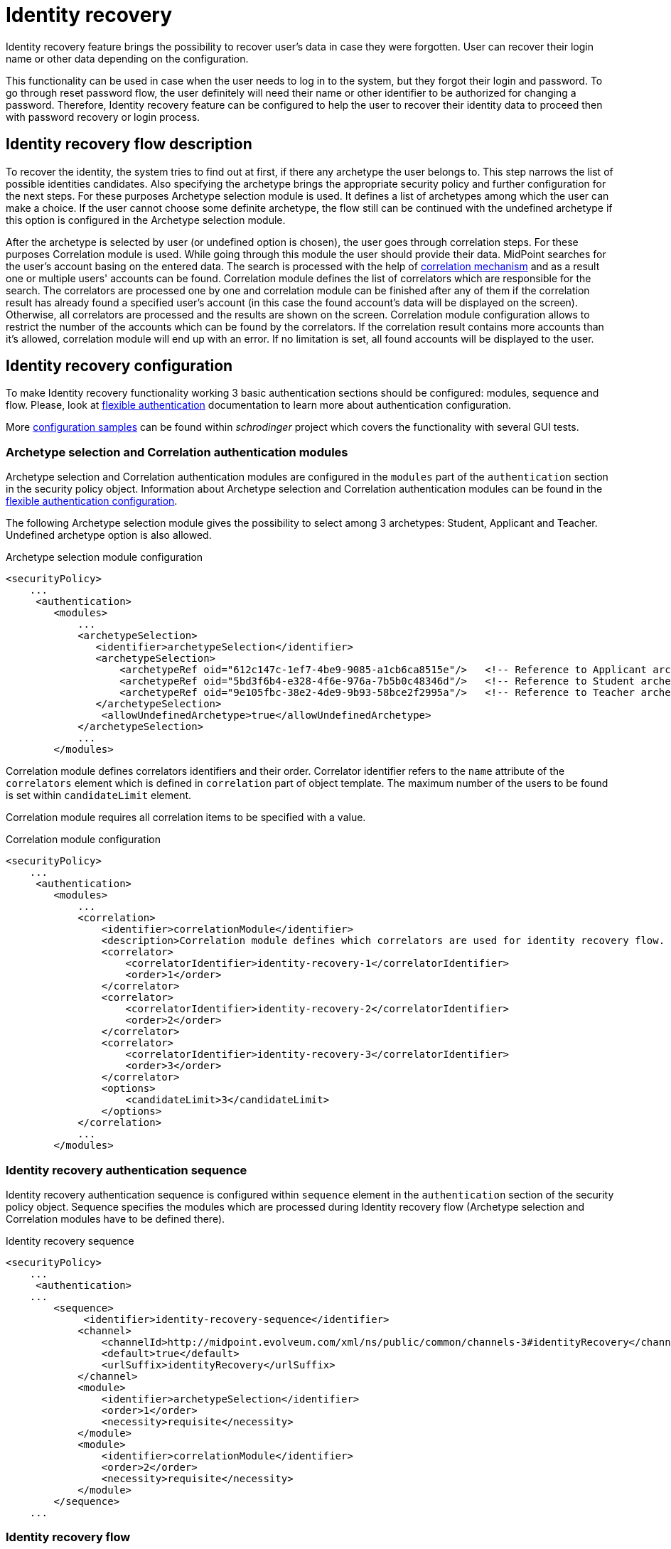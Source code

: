 = Identity recovery
:page-nav-title: Identity recovery
:page-toc: top

Identity recovery feature brings the possibility to recover user's data in case they were forgotten.
User can recover their login name or other data depending on the configuration.

This functionality can be used in case when the user needs to log in to the system, but they forgot their login and password.
To go through reset password flow, the user definitely will need their name or other identifier to be authorized for changing a password.
Therefore, Identity recovery feature can be configured to help the user to recover their identity data to proceed then with password recovery or login process.

== Identity recovery flow description

To recover the identity, the system tries to find out at first, if there any archetype the user belongs to.
This step narrows the list of possible identities candidates.
Also specifying the archetype brings the appropriate security policy and further configuration for the next steps.
For these purposes Archetype selection module is used.
It defines a list of archetypes among which the user can make a choice.
If the user cannot choose some definite archetype, the flow still can be continued with the undefined archetype if this option is configured in the Archetype selection module.

After the archetype is selected by user (or undefined option is chosen), the user goes through correlation steps.
For these purposes Correlation module is used.
While going through this module the user should provide their data.
MidPoint searches for the user's account basing on the entered data.
The search is processed with the help of xref:/midpoint/reference/correlation/[correlation mechanism] and as a result one or multiple users' accounts can be found.
Correlation module defines the list of correlators which are responsible for the search.
The correlators are processed one by one and correlation module can be finished after any of them if the correlation result has already found a specified user's account (in this case the found account's data will be displayed on the screen).
Otherwise, all correlators are processed and the results are shown on the screen.
Correlation module configuration allows to restrict the number of the accounts which can be found by the correlators.
If the correlation result contains more accounts than it's allowed, correlation module will end up with an error.
If no limitation is set, all found accounts will be displayed to the user.

== Identity recovery configuration
To make Identity recovery functionality working 3 basic authentication sections should be configured: modules, sequence and flow.
Please, look at xref:/midpoint/reference/security/authentication/flexible-authentication/[flexible authentication] documentation to learn more about authentication configuration.

More https://github.com/Evolveum/schrodinger/tree/main/schrodinger-tests/src/test/resources/features/identity/recovery[configuration samples] can be found within _schrodinger_ project which covers the functionality with several GUI tests.

=== Archetype selection and Correlation authentication modules
Archetype selection and Correlation authentication modules are configured in the `modules` part of the `authentication` section in the security policy object.
Information about Archetype selection and Correlation authentication modules can be found in the xref:/midpoint/reference/security/authentication/flexible-authentication/configuration/[flexible authentication configuration].

The following Archetype selection module gives the possibility to select among 3 archetypes: Student, Applicant and Teacher.
Undefined archetype option is also allowed.

.Archetype selection module configuration
[source,xml]
----
<securityPolicy>
    ...
     <authentication>
        <modules>
            ...
            <archetypeSelection>
               <identifier>archetypeSelection</identifier>
               <archetypeSelection>
                   <archetypeRef oid="612c147c-1ef7-4be9-9085-a1cb6ca8515e"/>   <!-- Reference to Applicant archetype -->
                   <archetypeRef oid="5bd3f6b4-e328-4f6e-976a-7b5b0c48346d"/>   <!-- Reference to Student archetype -->
                   <archetypeRef oid="9e105fbc-38e2-4de9-9b93-58bce2f2995a"/>   <!-- Reference to Teacher archetype -->
               </archetypeSelection>
                <allowUndefinedArchetype>true</allowUndefinedArchetype>
            </archetypeSelection>
            ...
        </modules>

----

Correlation module defines correlators identifiers and their order.
Correlator identifier refers to the `name` attribute of the `correlators` element which is defined in `correlation` part of object template.
The maximum number of the users to be found is set within `candidateLimit` element.

Correlation module requires all correlation items to be specified with a value.

.Correlation module configuration
[source,xml]
----
<securityPolicy>
    ...
     <authentication>
        <modules>
            ...
            <correlation>
                <identifier>correlationModule</identifier>
                <description>Correlation module defines which correlators are used for identity recovery flow. Correlator identifier should match correlator name attribute value defined in the object template.</description>
                <correlator>
                    <correlatorIdentifier>identity-recovery-1</correlatorIdentifier>
                    <order>1</order>
                </correlator>
                <correlator>
                    <correlatorIdentifier>identity-recovery-2</correlatorIdentifier>
                    <order>2</order>
                </correlator>
                <correlator>
                    <correlatorIdentifier>identity-recovery-3</correlatorIdentifier>
                    <order>3</order>
                </correlator>
                <options>
                    <candidateLimit>3</candidateLimit>
                </options>
            </correlation>
            ...
        </modules>
----

=== Identity recovery authentication sequence

Identity recovery authentication sequence is configured within `sequence` element in the `authentication` section of the security policy object.
Sequence specifies the modules which are processed during Identity recovery flow (Archetype selection and Correlation modules have to be defined there).

.Identity recovery sequence
[source,xml]
----
<securityPolicy>
    ...
     <authentication>
    ...
        <sequence>
             <identifier>identity-recovery-sequence</identifier>
            <channel>
                <channelId>http://midpoint.evolveum.com/xml/ns/public/common/channels-3#identityRecovery</channelId>
                <default>true</default>
                <urlSuffix>identityRecovery</urlSuffix>
            </channel>
            <module>
                <identifier>archetypeSelection</identifier>
                <order>1</order>
                <necessity>requisite</necessity>
            </module>
            <module>
                <identifier>correlationModule</identifier>
                <order>2</order>
                <necessity>requisite</necessity>
            </module>
        </sequence>
    ...
----

=== Identity recovery flow

Identity recovery flow is configured just straight in the security policy object.
`authenticationSequenceIdentifier` element points to the authentication sequence which should be used during this flow.
The list of items to be displayed to the user on the final screen can be configured with the help of multivalue `itemToDisplay` element.
However, this is not obligatory to configure `itemToDisplay`.
If none is specified, `name` attribute of the recovered identity object will be displayed on the final screen.
Also, Identity recovery link text (displayed on the Login panel) can be configured within `display` element.

.Identity recovery flow
[source,xml]
----
<securityPolicy>
    ...
    <identityRecovery>
        <identifier>identity-recovery</identifier>
        <authenticationSequenceIdentifier>identity-recovery-sequence</authenticationSequenceIdentifier>
        <itemToDisplay>emailAddress</itemToDisplay>
        <itemToDisplay>fullName</itemToDisplay>
         <display>
            <label>Forgot your login name?</label>
        </display>
    </identityRecovery>
    ...
----

=== Another objects

To build up full configuration of the Identity recovery functionality, some other objects also should be present in the system.
In this section of the document the full chain of the configuration objects is described.

==== Archetype objects

As it was mentioned above, Archetype selection authentication module has a list of references to archetype objects.
Archetype object is responsible not only for defining user's role in the system but for specifying which security policy and correlation configuration should be used.
This means that after archetype is selected, the system knows the particular security policy which is used to continue the flow.
Also, the system knows object template which contains a definition of the correlators which will be used by the flow as well.
In case Undefined archetype option is selected by the user during Archetype selection step, default security policy (referenced from system configuration object) and default object template (also referenced from system configuration object, in `defaultObjectPolicyConfiguration` section) are used.

.Archetype object example
[source,xml]
----
<archetype>
    <name>Student</name>
    <archetypePolicy>
        <objectTemplateRef oid="object_template_oid"/>
        ...
    </archetypePolicy>
    <securityPolicyRef oid="student_security_policy_oid" />
</archetype>
----

==== Security policy objects

Each archetype specified in the Archetype selection authentication module, has to reference security policy object.
Security policy referenced from archetype can extend default security policy with the specific configuration.
In that way different behavior during Identity recovery flow can be configured for different archetypes.
To learn more about how security policy can be extended, please, read xref:/midpoint/reference/security/security-policy/[security policy merging] documentation.

For example, archetype security policy can extend Correlation authentication module with further correlators.

.Correlation module in the default security policy
[source,xml]
----
            <correlation>
                <identifier>correlationModule</identifier>
                <correlator>
                    <correlatorIdentifier>identity-recovery-1</correlatorIdentifier>
                    <order>1</order>
                </correlator>
            </correlation>
----

.Correlation module in the Student archetype security policy
[source,xml]
----
            <correlation>
                <identifier>correlationModule</identifier>
                <correlator>
                    <correlatorIdentifier>identity-recovery-1</correlatorIdentifier>
                    <order>10</order>
                </correlator>
                <correlator>
                    <correlatorIdentifier>identity-recovery-2</correlatorIdentifier>
                    <order>20</order>
                </correlator>
                <correlator>
                    <correlatorIdentifier>identity-recovery-3</correlatorIdentifier>
                    <order>30</order>
                </correlator>
            </correlation>
----

Another example is extending identityRecovery section with the list of the items which are to be displayed on the final screen

.Identity recovery specification in the default security policy
[source,xml]
----
    <identityRecovery>
        <identifier>identity-recovery</identifier>
        <authenticationSequenceIdentifier>identity-recovery-sequence</authenticationSequenceIdentifier>
    </identityRecovery>
----

.Identity recovery specification in Student archetype security policy
[source,xml]
----
    <identityRecovery>
        <identifier>identity-recovery</identifier>
        <authenticationSequenceIdentifier>identity-recovery-sequence</authenticationSequenceIdentifier>
        <itemToDisplay>emailAddress</itemToDisplay>
        <itemToDisplay>nickName</itemToDisplay>
    </identityRecovery>
----

==== Object template objects

Each archetype specified in the Archetype selection authentication module, has to reference object template object.
Object template is responsible for correlators definition.
The correlators are used by the Correlation authentication module to find the account (or possible accounts) of the user.
Each correlator which is expected to be used by the Correlation module, has to define `use` element with `identityRecovery` value.

.Object template example with correlation definition
[source,xml]
----
<objectTemplate>
    ....
    <correlation>
        <correlators>
            <name>identity-recovery-1</name>
            <items>
                <name>nationalId</name>
                <item>
                    <ref>extension/nationalId</ref>
                </item>
            </items>
            <use>identityRecovery</use>
        </correlators>
        <correlators>
            <name>identity-recovery-2</name>
            <items>
                <item>
                    <ref>givenName</ref>
                </item>
                <item>
                    <ref>familyName</ref>
                </item>
            </items>
            <use>identityRecovery</use>
        </correlators>
    </correlation>
</objectTemplate>
----

== _Found identities_ step description

The last step of the Identity recovery flow - _Found identities_ - contains some possibilities which can lead a user to further flows.
No matter, if any identity was found or not, the user can restart the flow again with the help of `Restart the flow` button.

.Restart the flow button.
image::restart-flow-button.png[Restart the flow button, width=200]

If user finds among the found identities the one he needs, they can confirm the identity.
In this case they are redirected to the Login page with the prefilled Username field.

.Confirm my identity button.
image::confirm-my-identity.png[Confirm my identity button, width=200]

_Found identities_ step can also contain a link to the self registration page in case registration flow is configured in the security policy.
The data which were entered by the user during Identity recovery flow will be used then to prefill self registration form.
If self registration flow is configured in the default security policy, the link to the registration page will be visible for all types of users.
There is also a possibility to configure self registration flow only for the specified user's group, for that self registration flow should be configured within archetype security policy (security policy referenced from the archetype).
Please, mention that in case self registration flow is configured within archetype security policy, authentication sequence and authentication modules used by self registration flow should be defined in the global (default) security policy due to the current implementation.
More information about self registration flow configuration you can find by the xref:/midpoint/reference/misc/self-registration/[link].

== Identity recovery flow example
- User opens Login page. _Recover your identity_ link is present.
Note that link text is configurable, therefore it can be different.

.Login page with _Recover your identity_ link.
image::login-panel.png[Login page with _Recover your identity_ link,width=400]

- After the link is clicked, Archetype selection step is opened.
The user makes a choice on the Archetype selection panel and clicks Send button.

.Archetype selection step.
image::archetype-selection-module.png[Archetype selection step,width=400]

-  The user is redirected to the Correlation module.
All fields are to be filled in.

.Correlation step, first correlator.
image::correlation-module-1.png[Correlation step first correlator,width=400]

-  If the first correlator processing doesn't result with a single suitable user account, next correlator panel is displayed.

.Correlation step, second correlator.
image::correlation-module-2.png[Correlation step second correlator,width=400]

-  After data are sent and the identity is found, result panel is shown.

.Found identities panel.
image::found-identities.png[Found identities panel,width=400]

== Identity recovery auditing

Identity recovery flow is audited in order to analyze identity recovery attempts.
Taking in account that the result of the successful identity recovery flow is displaying of the identity(es) data, we want to keep the information about which identities were displayed.
Therefore, after identity recovery flow is produced, audit record with appears in Audit log Viewer with Information Disclosure event type and Modify operation (event though no modify operation wasn't produced for real).
The initiator of the information disclosure event is Identity recovery service which is initial object of the Midpoint created for Identity recovery flow in order to be principal object during this flow.
In case some identities were found and displayed, found object names are displayed on the Audit Log Details page.

